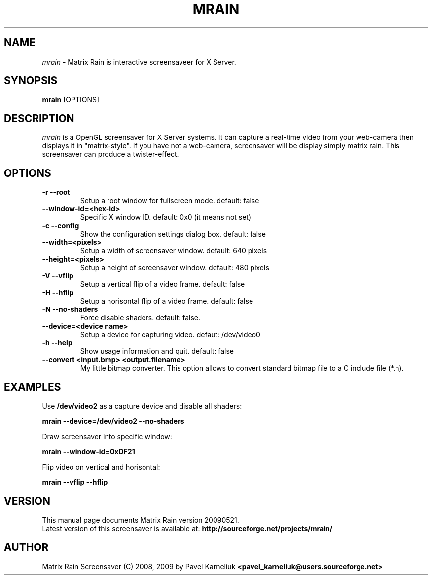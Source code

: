 .TH MRAIN 1 "21 May 2009" "Manual page for mrain"
.\"
.\" 21th May 2009
.\" Man page author:
.\"    Pavel Karneliuk <pavel_karneliuk@users.sourceforge.net>
.SH NAME
.I mrain
\- Matrix Rain is interactive screensaveer for X Server.
.SH SYNOPSIS
.B mrain
[OPTIONS]
.br
.SH DESCRIPTION
.I mrain
is a OpenGL screensaver for X Server systems. It can capture a real-time video from your web-camera then displays it in "matrix-style".
If you have not a web-camera, screensaver will be display simply matrix rain. This screensaver can produce a twister-effect.
.SH OPTIONS
.
.TP
.B "-r --root\ "
Setup a root window for fullscreen mode. default: false
.
.TP
.B "   --window-id=<hex-id>\ "
Specific X window ID. default: 0x0 (it means not set)
.
.TP
.B "-c --config\ "
Show the configuration settings dialog box. default: false
.
.TP
.B "   --width=<pixels>\ "
Setup a width of screensaver window. default: 640 pixels
.
.TP
.B "   --height=<pixels>\ "
Setup a height of screensaver window. default: 480 pixels
.
.TP
.B "-V --vflip\ "
Setup a vertical flip of a video frame. default: false
.
.TP
.B "-H --hflip\ "
Setup a horisontal flip of a video frame. default: false
.TP
.B "-N --no-shaders\ "
Force disable shaders. default: false.
.
.TP
.B "   --device=<device name>\ "
Setup a device for capturing video. defaut: /dev/video0
.
.TP
.B "-h --help\ "
Show usage information and quit. default: false
.
.TP
.B "   --convert <input.bmp> <output.filename>\ "
My little bitmap converter. This option allows to convert standard bitmap file to a C include file (*.h).
.
.SH EXAMPLES
.
Use 
.B /dev/video2
as a capture device and disable all shaders:
.PP
.br
.B mrain --device=/dev/video2 --no-shaders
.PP
.br
Draw screensaver into specific window: 
.PP
.br
.B mrain --window-id=0xDF21
.PP
.br
Flip video on vertical and horisontal:
.PP
.br
.B mrain --vflip --hflip
.br
.SH VERSION
This manual page documents Matrix Rain version 20090521.
.br
Latest version of this screensaver is available at: 
.B http://sourceforge.net/projects/mrain/
.SH AUTHOR
.br
Matrix Rain Screensaver (C) 2008, 2009 by Pavel Karneliuk
.B
<pavel_karneliuk@users.sourceforge.net>
.PP
